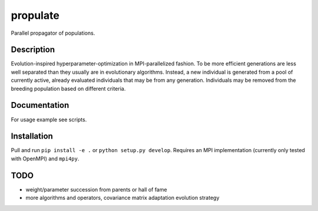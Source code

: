 =========
propulate
=========


Parallel propagator of populations.


Description
===========

Evolution-inspired hyperparameter-optimization in MPI-parallelized fashion.
To be more efficient generations are less well separated than they usually are in evolutionary algorithms.
Instead, a new individual is generated from a pool of currently active, already evaluated individuals that may be from any generation.
Individuals may be removed from the breeding population based on different criteria.

Documentation
=============

For usage example see scripts.

Installation
============

Pull and run ``pip install -e .`` or ``python setup.py develop``.
Requires an MPI implementation (currently only tested with OpenMPI) and ``mpi4py``.

TODO
====

- weight/parameter succession from parents or hall of fame
- more algorithms and operators, covariance matrix adaptation evolution strategy
